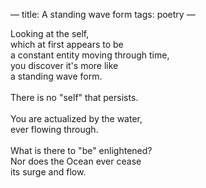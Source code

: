 :PROPERTIES:
:ID:       3F94A73C-DEE6-4E00-9E12-9E1FBDA91728
:SLUG:     a-standing-wave-form
:END:
---
title: A standing wave form
tags: poetry
---

#+BEGIN_VERSE
Looking at the self,
which at first appears to be
a constant entity moving through time,
you discover it's more like
a standing wave form.

There is no "self" that persists.

You are actualized by the water,
ever flowing through.

What is there to "be" enlightened?
Nor does the Ocean ever cease
its surge and flow.
#+END_VERSE
